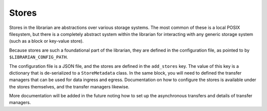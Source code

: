 Stores
======

Stores in the librarian are abstractions over various storage systems.
The most common of these is a local POSIX filesystem, but there is
a completely abstract system within the librarian for interacting with
any generic storage system (such as a block or key-value store).

Because stores are such a foundational part of the librarian, they are
defined in the configuration file, as pointed to by
``$LIBRARIAN_CONFIG_PATH``.

The configuration file is a JSON file, and the stores are defined in the
``add_stores`` key. The value of this key is a dictionary that is
de-serialized to a ``StoreMetadata`` class. In the same block, you will
need to defined the transfer managers that can be used for data
ingress and egress. Documentation on how to configure the stores
is available under the stores themselves, and the transfer managers
likewise.

More documentation will be added in the future noting how to set up
the asynchronous transfers and details of transfer managers.

.. code:: json
    "add_stores": [
        {
            "store_name": "store",
            "store_type": "local",
            "ingestable": true,
            "store_data": {
                "staging_path": "/tmp/store/libstore/staging",
                "store_path": "/tmp/store/libstore/store",
                "report_full_fraction": 1.0,
                "group_write_after_stage": true,
                "own_after_commit": true,
                "readonly_after_commit": true
            },
            "transfer_manager_data": {
                "local": {
                    "available": true,
                    "hostnames": [
                        "compute-0.0.local",
                        "example-librarian-hostname"
                    ]
                }
            }
        }
    ]

